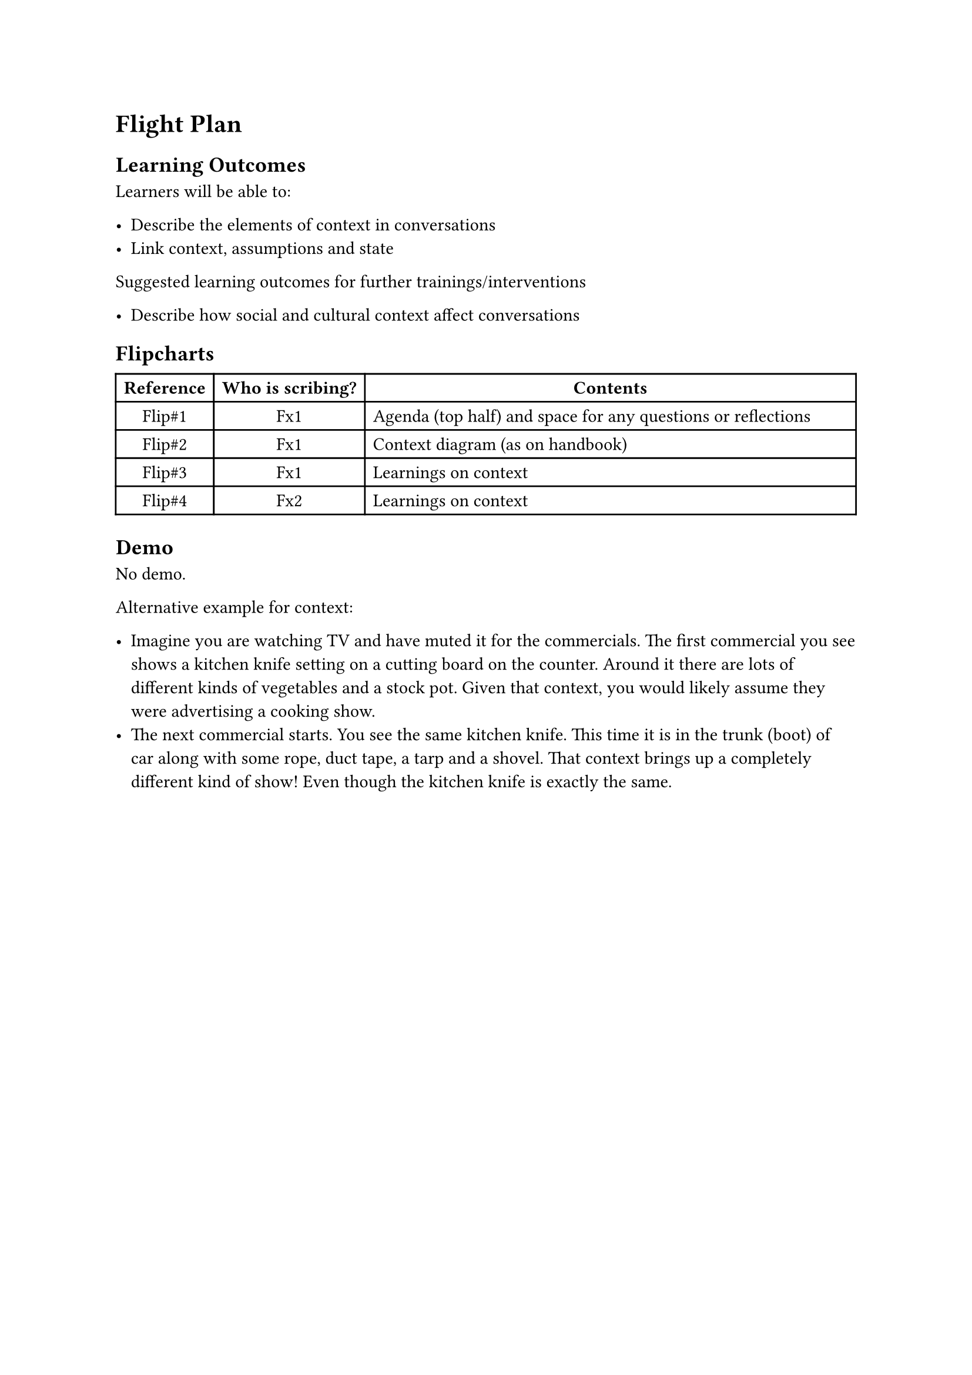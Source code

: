 = Flight Plan

== Learning Outcomes

Learners will be able to:

#list(
  [Describe the elements of context in conversations],
  [Link context, assumptions and state],
)

Suggested learning outcomes for further trainings/interventions

#list(
  [Describe how social and cultural context affect conversations]
)

== Flipcharts

#[
// Bold titles.
#show table.cell.where(y: 0): set text(weight: "bold")

#table(
  columns: (auto, auto, 1fr),
  rows: 4,
  align: (x, y) =>
    if y > 0 and x == 2 { left }
    else { center },

  [Reference], [Who is scribing?], [Contents],
  [Flip\#1], [Fx1], [Agenda (top half) and space for any questions or reflections],
  [Flip\#2], [Fx1], [Context diagram (as on handbook)],
  [Flip\#3], [Fx1], [Learnings on context],
  [Flip\#4], [Fx2], [Learnings on context],
)
]

== Demo

No demo. 

Alternative example for context:

#list(
  [Imagine you are watching TV and have muted it for the commercials. The first commercial you see shows a kitchen knife setting on a cutting board on the counter. Around it there are lots of different kinds of vegetables and a stock pot. Given that context, you would likely assume they were advertising a cooking show.],
  [The next commercial starts. You see the same kitchen knife. This time it is in the trunk (boot) of car along with some rope, duct tape, a tarp and a shovel.  That context brings up a completely different kind of show! Even though the kitchen knife is exactly the same.]
)
